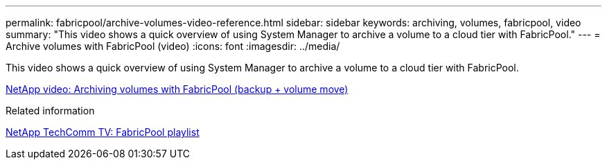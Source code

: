 ---
permalink: fabricpool/archive-volumes-video-reference.html
sidebar: sidebar
keywords: archiving, volumes, fabricpool, video
summary: "This video shows a quick overview of using System Manager to archive a volume to a cloud tier with FabricPool."
---
= Archive volumes with FabricPool (video)
:icons: font
:imagesdir: ../media/

[.lead]
This video shows a quick overview of using System Manager to archive a volume to a cloud tier with FabricPool.

https://www.youtube.com/embed/5tDJAkqN2nA?rel=0[NetApp video: Archiving volumes with FabricPool (backup + volume move)^]

.Related information

https://www.youtube.com/playlist?list=PLdXI3bZJEw7mcD3RnEcdqZckqKkttoUpS[NetApp TechComm TV: FabricPool playlist^]

